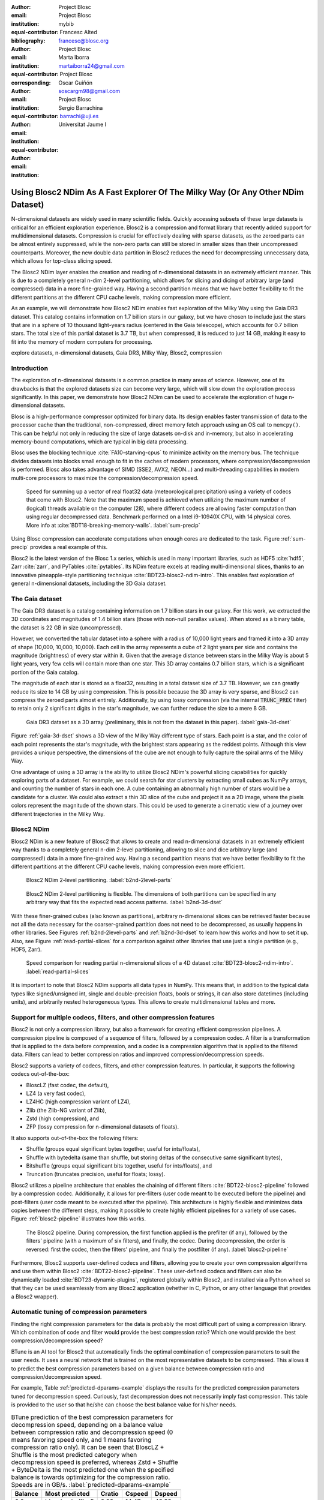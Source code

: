 :author: Project Blosc
:email:
:institution: Project Blosc
:equal-contributor:
:bibliography: mybib

:author: Francesc Alted
:email: francesc@blosc.org
:institution: Project Blosc
:equal-contributor:
:corresponding:

:author: Marta Iborra
:email: martaiborra24@gmail.com
:institution: Project Blosc
:equal-contributor:

:author: Oscar Guiñón
:email: soscargm98@gmail.com
:institution: Project Blosc
:equal-contributor:

:author: Sergio Barrachina
:email: barrachi@uji.es
:institution: Universitat Jaume I


---------------------------------------------------------------------------------
Using Blosc2 NDim As A Fast Explorer Of The Milky Way (Or Any Other NDim Dataset)
---------------------------------------------------------------------------------

.. class:: abstract

    N-dimensional datasets are widely used in many scientific fields. Quickly accessing subsets of these large datasets is critical for an efficient exploration experience. Blosc2 is a compression and format library that recently added support for multidimensional datasets. Compression is crucial for effectively dealing with sparse datasets, as the zeroed parts can be almost entirely suppressed, while the non-zero parts can still be stored in smaller sizes than their uncompressed counterparts. Moreover, the new double data partition in Blosc2 reduces the need for decompressing unnecessary data, which allows for top-class slicing speed.

    The Blosc2 NDim layer enables the creation and reading of n-dimensional datasets in an extremely efficient manner. This is due to a completely general n-dim 2-level partitioning, which allows for slicing and dicing of arbitrary large (and compressed) data in a more fine-grained way. Having a second partition means that we have better flexibility to fit the different partitions at the different CPU cache levels, making compression more efficient.

    As an example, we will demonstrate how Blosc2 NDim enables fast exploration of the Milky Way using the Gaia DR3 dataset. This catalog contains information on 1.7 billion stars in our galaxy, but we have chosen to include just the stars that are in a sphere of 10 thousand light-years radius (centered in the Gaia telescope), which accounts for 0.7 billion stars. The total size of this partial dataset is 3.7 TB, but when compressed, it is reduced to just 14 GB, making it easy to fit into the memory of modern computers for processing.

.. class:: keywords

    explore datasets, n-dimensional datasets, Gaia DR3, Milky Way, Blosc2, compression

Introduction
------------

The exploration of n-dimensional datasets is a common practice in many areas of science. However, one of its drawbacks is that the explored datasets size can become very large, which will slow down the exploration process significantly. In this paper, we demonstrate how Blosc2 NDim can be used to accelerate the exploration of huge n-dimensional datasets.

Blosc is a high-performance compressor optimized for binary data. Its design enables faster transmission of data to the processor cache than the traditional, non-compressed, direct memory fetch approach using an OS call to ``memcpy()``. This can be helpful not only in reducing the size of large datasets on-disk and in-memory, but also in accelerating memory-bound computations, which are typical in big data processing.

Blosc uses the blocking technique :cite:`FA10-starving-cpus` to minimize activity on the memory bus. The technique divides datasets into blocks small enough to fit in the caches of modern processors, where compression/decompression is performed. Blosc also takes advantage of SIMD (SSE2, AVX2, NEON…) and multi-threading capabilities in modern multi-core processors to maximize the compression/decompression speed.

.. figure:: sum_openmp-rainfall.png
   :scale: 40%

   Speed for summing up a vector of real float32 data (meteorological precipitation) using a variety of codecs that come with Blosc2. Note that the maximum speed is achieved when utilizing the maximum number of (logical) threads available on the computer (28), where different codecs are allowing faster computation than using regular decompressed data. Benchmark performed on a Intel i9-10940X CPU, with 14 physical cores.  More info at :cite:`BDT18-breaking-memory-walls`. :label:`sum-precip`

Using Blosc compression can accelerate computations when enough cores are dedicated to the task. Figure :ref:`sum-precip` provides a real example of this.

Blosc2 is the latest version of the Blosc 1.x series, which is used in many important libraries, such as HDF5 :cite:`hdf5`, Zarr :cite:`zarr`, and PyTables :cite:`pytables`. Its NDim feature excels at reading multi-dimensional slices, thanks to an innovative pineapple-style partitioning technique :cite:`BDT23-blosc2-ndim-intro`. This enables fast exploration of general n-dimensional datasets, including the 3D Gaia dataset.

The Gaia dataset
----------------

The Gaia DR3 dataset is a catalog containing information on 1.7 billion stars in our galaxy. For this work, we extracted the 3D coordinates and magnitudes of 1.4 billion stars (those with non-null parallax values). When stored as a binary table, the dataset is 22 GB in size (uncompressed).

However, we converted the tabular dataset into a sphere with a radius of 10,000 light years and framed it into a 3D array of shape (10,000, 10,000, 10,000). Each cell in the array represents a cube of 2 light years per side and contains the magnitude (brightness) of every star within it. Given that the average distance between stars in the Milky Way is about 5 light years, very few cells will contain more than one star. This 3D array contains 0.7 billion stars, which is a significant portion of the Gaia catalog.

The magnitude of each star is stored as a float32, resulting in a total dataset size of 3.7 TB. However, we can greatly reduce its size to 14 GB by using compression. This is possible because the 3D array is very sparse, and Blosc2 can compress the zeroed parts almost entirely. Additionally, by using lossy compression (via the internal :code:`TRUNC_PREC` filter) to retain only 2 significant digits in the star's magnitude, we can further reduce the size to a mere 8 GB.

.. figure:: 3d-view-milkyway-inverse.png
   :scale: 25%

   Gaia DR3 dataset as a 3D array (preliminary, this is not from the dataset in this paper). :label:`gaia-3d-dset`

Figure :ref:`gaia-3d-dset` shows a 3D view of the Milky Way different type of stars. Each point is a star, and the color of each point represents the star's magnitude, with the brightest stars appearing as the reddest points. Although this view provides a unique perspective, the dimensions of the cube are not enough to fully capture the spiral arms of the Milky Way.

One advantage of using a 3D array is the ability to utilize Blosc2 NDim's powerful slicing capabilities for quickly exploring parts of a dataset. For example, we could search for star clusters by extracting small cubes as NumPy arrays, and counting the number of stars in each one. A cube containing an abnormally high number of stars would be a candidate for a cluster. We could also extract a thin 3D slice of the cube and project it as a 2D image, where the pixels colors represent the magnitude of the shown stars. This could be used to generate a cinematic view of a journey over different trajectories in the Milky Way.

Blosc2 NDim
-----------

Blosc2 NDim is a new feature of Blosc2 that allows to create and read n-dimensional datasets in an extremely efficient way thanks to a completely general n-dim 2-level partitioning, allowing to slice and dice arbitrary large (and compressed!) data in a more fine-grained way. Having a second partition means that we have better flexibility to fit the different partitions at the different CPU cache levels, making compression even more efficient.

.. figure:: b2nd-2level-parts.png
   :scale: 12%

   Blosc2 NDim 2-level partitioning. :label:`b2nd-2level-parts`

.. figure:: b2nd-3d-dset.png
   :scale: 40%

   Blosc2 NDim 2-level partitioning is flexible. The dimensions of both partitions can be specified in any arbitrary way that fits the expected read access patterns. :label:`b2nd-3d-dset`

With these finer-grained cubes (also known as partitions), arbitrary n-dimensional slices can be retrieved faster because not all the data necessary for the coarser-grained partition does not need to be decompressed, as usually happens in other libraries. See Figures :ref:`b2nd-2level-parts` and :ref:`b2nd-3d-dset` to learn how this works and how to set it up. Also, see Figure :ref:`read-partial-slices` for a comparison against other libraries that use just a single partition (e.g., HDF5, Zarr).

.. figure:: read-partial-slices.png
   :scale: 70%

   Speed comparison for reading partial n-dimensional slices of a 4D dataset :cite:`BDT23-blosc2-ndim-intro`. :label:`read-partial-slices`

It is important to note that Blosc2 NDim supports all data types in NumPy. This means that, in addition to the typical data types like signed/unsigned int, single and double-precision floats, bools or strings, it can also store datetimes (including units), and arbitrarily nested heterogeneous types. This allows to create multidimensional tables and more.

Support for multiple codecs, filters, and other compression features
---------------------------------------------------------------------

Blosc2 is not only a compression library, but also a framework for creating efficient compression pipelines. A compression pipeline is composed of a sequence of filters, followed by a compression codec. A filter is a transformation that is applied to the data before compression, and a codec is a compression algorithm that is applied to the filtered data. Filters can lead to better compression ratios and improved compression/decompression speeds.

Blosc2 supports a variety of codecs, filters, and other compression features. In particular, it supports the following codecs out-of-the-box:

- BloscLZ (fast codec, the default),
- LZ4 (a very fast codec),
- LZ4HC (high compression variant of LZ4),
- Zlib (the Zlib-NG variant of Zlib),
- Zstd (high compression), and
- ZFP (lossy compression for n-dimensional datasets of floats).

It also supports out-of-the-box the following filters:

- Shuffle (groups equal significant bytes together, useful for ints/floats),
- Shuffle with bytedelta (same than shuffle, but storing deltas of the consecutive same significant bytes),
- Bitshuffle (groups equal significant bits together, useful for ints/floats), and
- Truncation (truncates precision, useful for floats; lossy).

Blosc2 utilizes a pipeline architecture that enables the chaining of different filters :cite:`BDT22-blosc2-pipeline` followed by a compression codec. Additionally, it allows for pre-filters (user code meant to be executed before the pipeline) and post-filters (user code meant to be executed after the pipeline). This architecture is highly flexible and minimizes data copies between the different steps, making it possible to create highly efficient pipelines for a variety of use cases. Figure :ref:`blosc2-pipeline` illustrates how this works.

.. figure:: blosc2-pipeline-v3.png

   The Blosc2 pipeline. During compression, the first function applied is the prefilter (if any), followed by the filters' pipeline (with a maximum of six filters), and finally, the codec. During decompression, the order is reversed: first the codec, then the filters' pipeline, and finally the postfilter (if any). :label:`blosc2-pipeline`

Furthermore, Blosc2 supports user-defined codecs and filters, allowing you to create your own compression algorithms and use them within Blosc2 :cite:`BDT22-blosc2-pipeline`. These user-defined codecs and filters can also be dynamically loaded :cite:`BDT23-dynamic-plugins`, registered globally within Blosc2, and installed via a Python wheel so that they can be used seamlessly from any Blosc2 application (whether in C, Python, or any other language that provides a Blosc2 wrapper).

Automatic tuning of compression parameters
------------------------------------------

Finding the right compression parameters for the data is probably the most difficult part of using a compression library. Which combination of code and filter would provide the best compression ratio? Which one would provide the best compression/decompression speed?

BTune is an AI tool for Blosc2 that automatically finds the optimal combination of compression parameters to suit the user needs. It uses a neural network that is trained on the most representative datasets to be compressed. This allows it to predict the best compression parameters based on a given balance between compression ratio and compression/decompression speed.

For example, Table :ref:`predicted-dparams-example` displays the results for the predicted compression parameters tuned for decompression speed. Curiously, fast decompression does not necessarily imply fast compression. This table is provided to the user so that he/she can choose the best balance value for his/her needs.

.. table:: BTune prediction of the best compression parameters for decompression speed, depending on a balance value between compression ratio and decompression speed (0 means favoring speed only, and 1 means favoring compression ratio only). It can be seen that BloscLZ + Shuffle is the most predicted category when decompression speed is preferred, whereas Zstd + Shuffle + ByteDelta is the most predicted one when the specified balance is towards optimizing for the compression ratio.  Speeds are in GB/s.  :label:`predicted-dparams-example`

   +---------+-------------------+---------+--------+--------+
   | Balance | Most predicted    |  Cratio | Cspeed | Dspeed |
   +=========+===================+=========+========+========+
   | 0.0     | blosclz-shuffle-5 | 2.09    | 14.47  | 48.93  |
   +---------+-------------------+---------+--------+--------+
   | 0.1     | blosclz-shuffle-5 | 2.09    | 14.47  | 48.93  |
   +---------+-------------------+---------+--------+--------+
   | 0.2     | blosclz-shuffle-5 | 2.09    | 14.47  | 48.93  |
   +---------+-------------------+---------+--------+--------+
   | 0.3     | blosclz-shuffle-5 | 2.09    | 14.47  | 48.93  |
   +---------+-------------------+---------+--------+--------+
   | 0.4     | zstd-bytedelta-1  | 3.30    | 17.04  | 21.65  |
   +---------+-------------------+---------+--------+--------+
   | 0.5     | zstd-bytedelta-1  | 3.30    | 17.04  | 21.65  |
   +---------+-------------------+---------+--------+--------+
   | 0.6     | zstd-bytedelta-1  | 3.30    | 17.04  | 21.65  |
   +---------+-------------------+---------+--------+--------+
   | 0.7     | zstd-bytedelta-1  | 3.30    | 17.04  | 21.65  |
   +---------+-------------------+---------+--------+--------+
   | 0.8     | zstd-bytedelta-1  | 3.30    | 17.04  | 21.65  |
   +---------+-------------------+---------+--------+--------+
   | 0.9     | zstd-bytedelta-1  | 3.30    | 17.04  | 21.65  |
   +---------+-------------------+---------+--------+--------+
   | 1.0     | zstd-bytedelta-9  | 3.31    | 0.07   | 11.40  |
   +---------+-------------------+---------+--------+--------+

On the other hand, in Table :ref:`predicted-cparams-example`, we can see an example of predicted compression parameter tuned for compression speed and ratio on a different dataset.

.. table:: BTune prediction of the best compression parameters for compression speed, depending on a balanced value. It can be seen that LZ4 + Bitshuffle is the most predicted category when compression speed is preferred, whereas Zstd + Shuffle + ByteDelta is the most predicted one when the specified balance is leverage towards the compression ratio. Speeds are in GB/s. :label:`predicted-cparams-example`

   +---------+------------------+---------+--------+--------+
   | Balance | Most predicted   |  Cratio | Cspeed | Dspeed |
   +=========+==================+=========+========+========+
   | 0.0     | lz4-bitshuffle-5 | 3.41    | 21.78  | 32.0   |
   +---------+------------------+---------+--------+--------+
   | 0.1     | lz4-bitshuffle-5 | 3.41    | 21.78  | 32.0   |
   +---------+------------------+---------+--------+--------+
   | 0.2     | lz4-bitshuffle-5 | 3.41    | 21.78  | 32.0   |
   +---------+------------------+---------+--------+--------+
   | 0.3     | lz4-bitshuffle-5 | 3.41    | 21.78  | 32.0   |
   +---------+------------------+---------+--------+--------+
   | 0.4     | lz4-bitshuffle-5 | 3.41    | 21.78  | 32.0   |
   +---------+------------------+---------+--------+--------+
   | 0.5     | lz4-bitshuffle-5 | 3.41    | 21.78  | 32.0   |
   +---------+------------------+---------+--------+--------+
   | 0.6     | lz4-bitshuffle-5 | 3.41    | 21.78  | 32.0   |
   +---------+------------------+---------+--------+--------+
   | 0.7     | lz4-bitshuffle-5 | 3.41    | 21.78  | 32.0   |
   +---------+------------------+---------+--------+--------+
   | 0.8     | zstd-bytedelta-1 | 3.98    | 9.41   | 18.8   |
   +---------+------------------+---------+--------+--------+
   | 0.9     | zstd-bytedelta-1 | 3.98    | 9.41   | 18.8   |
   +---------+------------------+---------+--------+--------+
   | 1.0     | zstd-bytedelta-9 | 4.06    | 0.15   | 14.1   |
   +---------+------------------+---------+--------+--------+

After training the neural network, the BTune plugin can automatically tune the compression parameters for a given dataset. During inference, the user can set the preferred balance by setting the :code:`BTUNE_BALANCE` environment variable to a floating point value between 0 and 1. A value of 0 favors speed only, while a value of 1 favors compression ratio only. This setting automatically selects the compression parameters most suitable to the current data whenever a new Blosc2 data container is created.

Ingesting and processing data of Gaia
-------------------------------------

The raw data of Gaia is stored in CSV files.  The coordinates are stored in the gaia_source directory (http://cdn.gea.esac.esa.int/Gaia/gdr3/gaia_source/).  These can be easily parsed and ingested as Blosc2 files with the following code:

.. code-block:: python

   def load_rawdata(out="gaia.b2nd"):
       dtype = {"ra": np.float32,
                "dec": np.float32,
                "parallax": np.float32,
                "phot_bp_mean_mag": np.float32}
       barr = None
       for file in glob.glob("gaia-source/*.csv*"):
           # Load raw data
           df = pd.read_csv(
               file,
               usecols=[
                        "ra", "dec", "parallax",
                        "phot_g_mean_mag"],
               dtype=dtype, comment='#')
           # Convert to numpy array and remove NaNs
           arr = df.to_numpy()
           arr = arr[~np.isnan(arr[:, 2])]
           if barr is None:
               # Create a new Blosc2 file
               barr = blosc2.asarray(
                   arr,
                   chunks=(2**20, 4),
                   urlpath=out,
                   mode="w")
           else:
               # Append to existing Blosc2 file
               barr.resize(
                   (barr.shape[0] + arr.shape[0], 4))
               barr[-arr.shape[0]:] = arr
       return barr

Once we have the raw data in a Blosc2 container, we can select the stars in a radius of 10 thousand light years with this function:

.. code-block:: python

   def convert_select_data(fin="gaia.b2nd",
                           fout="gaia-ly.b2nd"):
       barr = blosc2.open(fin)
       ra = barr[:, 0]
       dec = barr[:, 1]
       parallax = barr[:, 2]
       g = barr[:, 3]
       # 1 parsec = 3.26 light years
       ly = ne.evaluate("3260 / parallax")
       # Remove ly < 0 and > 10_000
       valid_ly = ne.evaluate(
           "(ly > 0) & (ly < 10_000)")
       ra = ra[valid_ly]
       dec = dec[valid_ly]
       ly = ly[valid_ly]
       g = g[valid_ly]
       # Cartesian x, y, z from spherical ra, dec, ly
       x = ne.evaluate("ly * cos(ra) * cos(dec)")
       y = ne.evaluate("ly * sin(ra) * cos(dec)")
       z = ne.evaluate("ly * sin(dec)")
       # Save to a new Blosc2 file
       out = blosc2.zeros(mode="w", shape=(4, len(x)),
                          dtype=x.dtype, urlpath=fout)
       out[0, :] = x
       out[1, :] = y
       out[2, :] = z
       out[3, :] = g
       return out


Finally, we can compute the density of stars in a 3D grid with this script:

.. code-block:: python

   R = 2  # resolution of the 3D cells in ly
   LY_RADIUS = 10_000  # radius of the sphere in ly
   CUBE_SIDE = (2 * LY_RADIUS) // R
   MAX_STARS = 1000_000_000  # max number of stars to load

   b = blosc2.open("gaia-ly.b2nd")
   x = b[0, :MAX_STARS]
   y = b[1, :MAX_STARS]
   z = b[2, :MAX_STARS]
   g = b[3, :MAX_STARS]

   # Create 3d array.
   # Be sure to have enough swap memory (around 4 TB!)
   a3d = np.zeros((CUBE_SIDE, CUBE_SIDE, CUBE_SIDE),
                  dtype=np.float32)
   for i, coords in enumerate(zip(x, y, z)):
       x_, y_, z_ = coords
       a3d[(int(x_) + LY_RADIUS) // R,
           (int(y_) + LY_RADIUS) // R,
           (int(z_) + LY_RADIUS) // R] += g[i]

   # Save 3d array as Blosc2 NDim file
   blosc2.asarray(a3d,
                  urlpath="gaia-3d.b2nd", mode="w",
                  chunks=(200, 200, 200),
                  blocks=(20, 20, 20),
                  )

With that, we have a 3D array of shape (10_000, 10_000, 10_000) with the magnitudes of stars with a 2 light years resolution.  We can visualize it with the following code:

To be completed ...

Conclusions
-----------

Working with large, multi-dimensional data cubes can be challenging due to the costly data handling involved. In this document, we demonstrate how the two-partition feature in Blosc2 NDim can help reduce the amount of data movement required when retrieving thin slices of large datasets. Additionally, this feature provides a foundation for leveraging cache hierarchies in modern CPUs.

Blosc2 supports a variety of compression codecs and filters, making it easier to select the most appropriate ones for the dataset being explored. It also supports storage in either memory or on disk, which is crucial for large datasets. Another important feature is the ability to store data in a container format that can be easily shared across different programming languages. Furthermore, Blosc2 has special support for sparse datasets, which greatly improves the compression ratio in this scenario.

We have also shown how the BTune plugin can be used to automatically tune the compression parameters for a given dataset.  This is especially useful when we want to compress data efficiently, but we do not know the best compression parameters beforehand.

In conclusion, we have demonstrated how to utilize the Blosc2 library for storing and processing the Gaia dataset. This dataset serves as a prime example of a large, multi-dimensional dataset that can be efficiently stored and processed using Blosc2 NDim.
